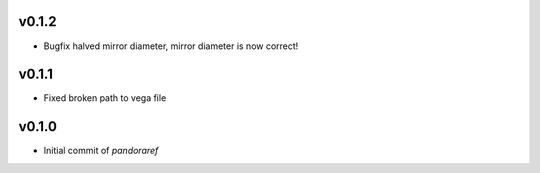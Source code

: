 v0.1.2
------

- Bugfix halved mirror diameter, mirror diameter is now correct!

v0.1.1
------

- Fixed broken path to vega file

v0.1.0
------

- Initial commit of `pandoraref`
